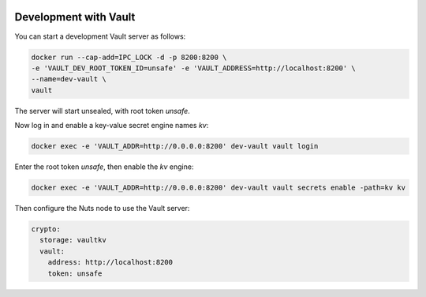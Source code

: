  .. _vault-dev:

Development with Vault
######################

You can start a development Vault server as follows:

.. code-block:: shell

    docker run --cap-add=IPC_LOCK -d -p 8200:8200 \
    -e 'VAULT_DEV_ROOT_TOKEN_ID=unsafe' -e 'VAULT_ADDRESS=http://localhost:8200' \
    --name=dev-vault \
    vault

The server will start unsealed, with root token `unsafe`.

Now log in and enable a key-value secret engine names `kv`:

.. code-block:: shell

    docker exec -e 'VAULT_ADDR=http://0.0.0.0:8200' dev-vault vault login

Enter the root token `unsafe`, then enable the `kv` engine:

.. code-block:: shell

    docker exec -e 'VAULT_ADDR=http://0.0.0.0:8200' dev-vault vault secrets enable -path=kv kv

Then configure the Nuts node to use the Vault server:

.. code-block:: yaml

    crypto:
      storage: vaultkv
      vault:
        address: http://localhost:8200
        token: unsafe
